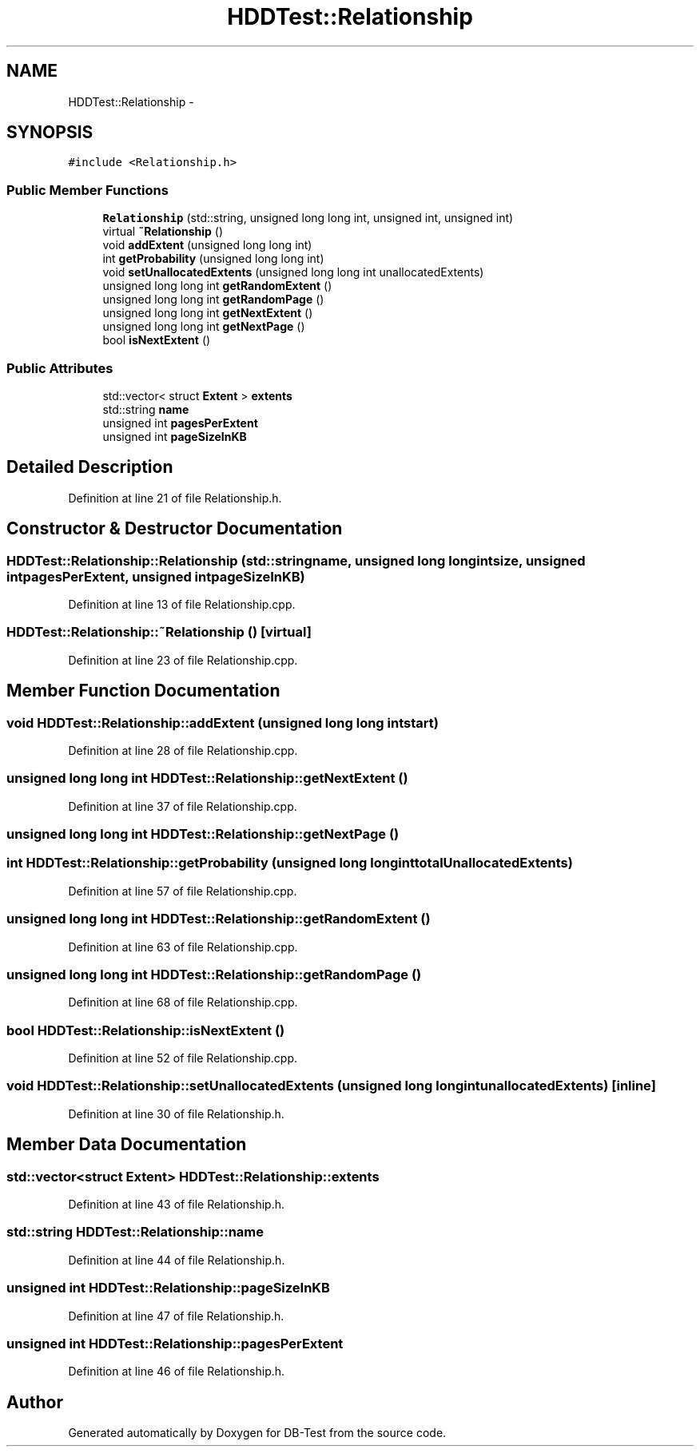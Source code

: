 .TH "HDDTest::Relationship" 3 "Mon Nov 10 2014" "DB-Test" \" -*- nroff -*-
.ad l
.nh
.SH NAME
HDDTest::Relationship \- 
.SH SYNOPSIS
.br
.PP
.PP
\fC#include <Relationship\&.h>\fP
.SS "Public Member Functions"

.in +1c
.ti -1c
.RI "\fBRelationship\fP (std::string, unsigned long long int, unsigned int, unsigned int)"
.br
.ti -1c
.RI "virtual \fB~Relationship\fP ()"
.br
.ti -1c
.RI "void \fBaddExtent\fP (unsigned long long int)"
.br
.ti -1c
.RI "int \fBgetProbability\fP (unsigned long long int)"
.br
.ti -1c
.RI "void \fBsetUnallocatedExtents\fP (unsigned long long int unallocatedExtents)"
.br
.ti -1c
.RI "unsigned long long int \fBgetRandomExtent\fP ()"
.br
.ti -1c
.RI "unsigned long long int \fBgetRandomPage\fP ()"
.br
.ti -1c
.RI "unsigned long long int \fBgetNextExtent\fP ()"
.br
.ti -1c
.RI "unsigned long long int \fBgetNextPage\fP ()"
.br
.ti -1c
.RI "bool \fBisNextExtent\fP ()"
.br
.in -1c
.SS "Public Attributes"

.in +1c
.ti -1c
.RI "std::vector< struct \fBExtent\fP > \fBextents\fP"
.br
.ti -1c
.RI "std::string \fBname\fP"
.br
.ti -1c
.RI "unsigned int \fBpagesPerExtent\fP"
.br
.ti -1c
.RI "unsigned int \fBpageSizeInKB\fP"
.br
.in -1c
.SH "Detailed Description"
.PP 
Definition at line 21 of file Relationship\&.h\&.
.SH "Constructor & Destructor Documentation"
.PP 
.SS "HDDTest::Relationship::Relationship (std::stringname, unsigned long long intsize, unsigned intpagesPerExtent, unsigned intpageSizeInKB)"

.PP
Definition at line 13 of file Relationship\&.cpp\&.
.SS "HDDTest::Relationship::~Relationship ()\fC [virtual]\fP"

.PP
Definition at line 23 of file Relationship\&.cpp\&.
.SH "Member Function Documentation"
.PP 
.SS "void HDDTest::Relationship::addExtent (unsigned long long intstart)"

.PP
Definition at line 28 of file Relationship\&.cpp\&.
.SS "unsigned long long int HDDTest::Relationship::getNextExtent ()"

.PP
Definition at line 37 of file Relationship\&.cpp\&.
.SS "unsigned long long int HDDTest::Relationship::getNextPage ()"

.SS "int HDDTest::Relationship::getProbability (unsigned long long inttotalUnallocatedExtents)"

.PP
Definition at line 57 of file Relationship\&.cpp\&.
.SS "unsigned long long int HDDTest::Relationship::getRandomExtent ()"

.PP
Definition at line 63 of file Relationship\&.cpp\&.
.SS "unsigned long long int HDDTest::Relationship::getRandomPage ()"

.PP
Definition at line 68 of file Relationship\&.cpp\&.
.SS "bool HDDTest::Relationship::isNextExtent ()"

.PP
Definition at line 52 of file Relationship\&.cpp\&.
.SS "void HDDTest::Relationship::setUnallocatedExtents (unsigned long long intunallocatedExtents)\fC [inline]\fP"

.PP
Definition at line 30 of file Relationship\&.h\&.
.SH "Member Data Documentation"
.PP 
.SS "std::vector<struct \fBExtent\fP> HDDTest::Relationship::extents"

.PP
Definition at line 43 of file Relationship\&.h\&.
.SS "std::string HDDTest::Relationship::name"

.PP
Definition at line 44 of file Relationship\&.h\&.
.SS "unsigned int HDDTest::Relationship::pageSizeInKB"

.PP
Definition at line 47 of file Relationship\&.h\&.
.SS "unsigned int HDDTest::Relationship::pagesPerExtent"

.PP
Definition at line 46 of file Relationship\&.h\&.

.SH "Author"
.PP 
Generated automatically by Doxygen for DB-Test from the source code\&.
